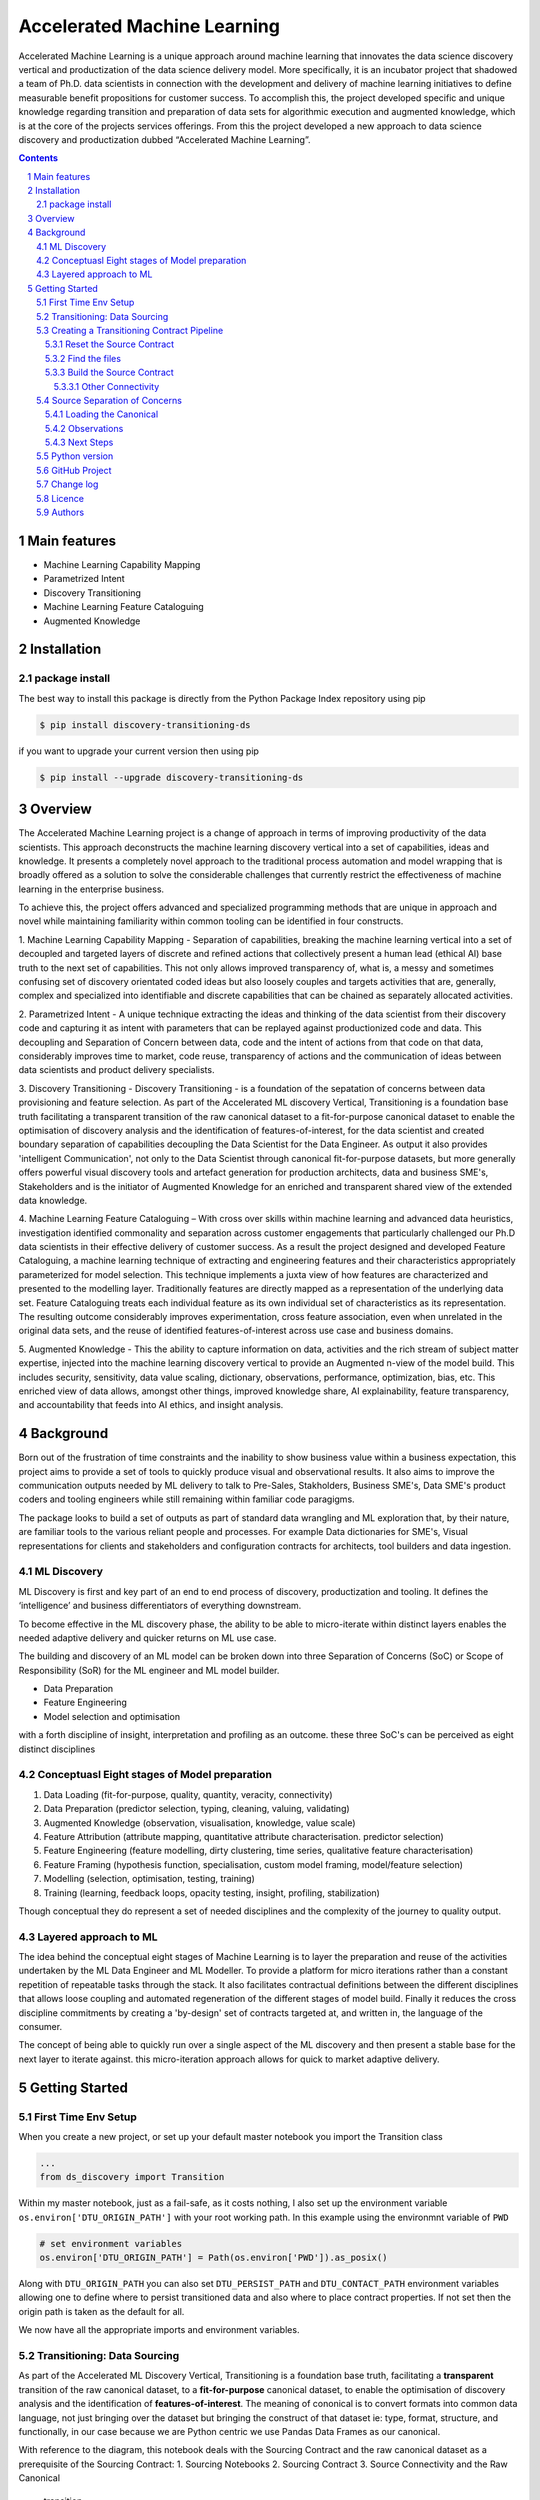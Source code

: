 Accelerated Machine Learning
#############################

Accelerated Machine Learning is a unique approach around machine learning that innovates the data science discovery
vertical and productization of the data science delivery model. More specifically, it is an incubator project that
shadowed a team of Ph.D. data scientists in connection with the development and delivery of machine learning
initiatives to define measurable benefit propositions for customer success. To accomplish this, the project developed
specific and unique knowledge regarding transition and preparation of data sets for algorithmic execution and
augmented knowledge, which is at the core of the projects services offerings. From this the project developed a new
approach to data science discovery and productization dubbed “Accelerated Machine Learning”.

.. class:: no-web no-pdf

|pypi| |rdt| |license| |wheel|


.. contents::

.. section-numbering::

Main features
=============

* Machine Learning Capability Mapping
* Parametrized Intent
* Discovery Transitioning
* Machine Learning Feature Cataloguing
* Augmented Knowledge

Installation
============

package install
---------------

The best way to install this package is directly from the Python Package Index repository using pip

.. code-block:: bash

    $ pip install discovery-transitioning-ds

if you want to upgrade your current version then using pip

.. code-block:: bash

    $ pip install --upgrade discovery-transitioning-ds

Overview
========
The Accelerated Machine Learning project is a change of approach in terms of improving productivity of the data
scientists. This approach deconstructs the machine learning discovery vertical into a set of capabilities, ideas and
knowledge.  It presents a completely novel approach to the traditional process automation and model wrapping that is
broadly offered as a solution to solve the considerable challenges that currently restrict the effectiveness of
machine learning in the enterprise business.

To achieve this, the project offers advanced and specialized programming methods that are unique in approach and novel
while maintaining familiarity within common tooling can be identified in four constructs.

1. Machine Learning Capability Mapping - Separation of capabilities, breaking the machine learning vertical into a set
of decoupled and targeted layers of discrete and refined actions that collectively present a human lead (ethical AI)
base truth to the next set of capabilities. This not only allows improved transparency of, what is, a messy and
sometimes confusing set of discovery orientated coded ideas but also loosely couples and targets activities that are,
generally, complex and specialized into identifiable and discrete capabilities that can be chained as separately
allocated activities.

2. Parametrized Intent - A unique technique extracting the ideas and thinking of the data scientist from their
discovery code and capturing it as intent with parameters that can be replayed against productionized code and data.
This decoupling and Separation of Concern between data, code and the intent of actions from that code on that data,
considerably improves time to market, code reuse, transparency of actions and the communication of ideas between data
scientists and product delivery specialists.

3. Discovery Transitioning - Discovery Transitioning - is a foundation of the sepatation of concerns between data
provisioning and feature selection. As part of the Accelerated ML discovery Vertical, Transitioning is a foundation
base truth facilitating a transparent transition of the raw canonical dataset to a fit-for-purpose canonical dataset
to enable the optimisation of discovery analysis and the identification of features-of-interest, for the data scientist
and created boundary separation of capabilities decoupling the Data Scientist for the Data Engineer. As output it also
provides 'intelligent Communication', not only to the Data Scientist through canonical fit-for-purpose datasets, but
more generally offers powerful visual discovery tools and artefact generation for production architects, data and
business SME's, Stakeholders and is the initiator of Augmented Knowledge for an enriched and transparent shared view of
the extended data knowledge.

4. Machine Learning Feature Cataloguing – With cross over skills within machine learning and advanced data heuristics,
investigation identified commonality and separation across customer engagements that particularly challenged our
Ph.D data scientists in their effective delivery of customer success. As a result the project designed and developed
Feature Cataloguing, a machine learning technique of extracting and engineering features and their characteristics
appropriately parameterized for model selection.  This technique implements a juxta view of how features are
characterized and presented to the modelling layer. Traditionally features are directly mapped as a representation
of the underlying data set. Feature Cataloguing treats each individual feature as its own individual set of
characteristics as its representation. The resulting outcome considerably improves experimentation, cross feature
association, even when unrelated in the original data sets, and the reuse of identified features-of-interest across
use case and business domains.

5. Augmented Knowledge - This the ability to capture information on data, activities and the rich stream of subject
matter expertise, injected into the machine learning discovery vertical to provide an Augmented n-view of the model
build. This includes security, sensitivity, data value scaling, dictionary, observations, performance, optimization,
bias, etc. This enriched view of data allows, amongst other things, improved knowledge share, AI explainability,
feature transparency, and accountability that feeds into AI ethics, and insight analysis.

Background
==========
Born out of the frustration of time constraints and the inability to show business value
within a business expectation, this project aims to provide a set of tools to quickly
produce visual and observational results. It also aims to improve the communication
outputs needed by ML delivery to talk to Pre-Sales, Stakholders, Business SME's, Data SME's
product coders and tooling engineers while still remaining within familiar code paragigms.

The package looks to build a set of outputs as part of standard data wrangling and ML exploration
that, by their nature, are familiar tools to the various reliant people and processes. For example
Data dictionaries for SME's, Visual representations for clients and stakeholders and configuration
contracts for architects, tool builders and data ingestion.

ML Discovery
------------
ML Discovery is first and key part of an end to end process of discovery, productization and tooling. It defines
the ‘intelligence’ and business differentiators of everything downstream.

To become effective in the ML discovery phase, the ability to be able to micro-iterate within distinct layers
enables the needed adaptive delivery and quicker returns on ML use case.

The building and discovery of an ML model can be broken down into three Separation of Concerns (SoC)
or Scope of Responsibility (SoR) for the ML engineer and ML model builder.

- Data Preparation
- Feature Engineering
- Model selection and optimisation

with a forth discipline of insight, interpretation and profiling as an outcome. these three SoC's can be perceived as
eight distinct disciplines

Conceptuasl Eight stages of Model preparation
---------------------------------------------

#. Data Loading (fit-for-purpose, quality, quantity, veracity, connectivity)
#. Data Preparation (predictor selection, typing, cleaning, valuing, validating)
#. Augmented Knowledge (observation, visualisation, knowledge, value scale)
#. Feature Attribution (attribute mapping, quantitative attribute characterisation. predictor selection)
#. Feature Engineering (feature modelling, dirty clustering, time series, qualitative feature characterisation)
#. Feature Framing (hypothesis function, specialisation, custom model framing, model/feature selection)
#. Modelling (selection, optimisation, testing, training)
#. Training (learning, feedback loops, opacity testing, insight, profiling, stabilization)

Though conceptual they do represent a set of needed disciplines and the complexity of the journey to quality output.

Layered approach to ML
----------------------

The idea behind the conceptual eight stages of Machine Learning is to layer the preparation and reuse of the activities
undertaken by the ML Data Engineer and ML Modeller. To provide a platform for micro iterations rather than a
constant repetition of repeatable tasks through the stack. It also facilitates contractual definitions between
the different disciplines that allows loose coupling and automated regeneration of the different stages of model
build. Finally it reduces the cross discipline commitments by creating a 'by-design' set of contracts targeted
at, and written in, the language of the consumer.

The concept of being able to quickly run over a single aspect of the ML discovery and then present a stable base for
the next layer to iterate against. this micro-iteration approach allows for quick to market adaptive delivery.

Getting Started
===============

First Time Env Setup
--------------------

When you create a new project, or set up your default master notebook you import the Transition class

.. code-block:: python

    ...
    from ds_discovery import Transition


Within my master notebook, just as a fail-safe, as it costs nothing, I also set up the environment variable
``os.environ['DTU_ORIGIN_PATH']`` with your root working path. In this example using the environmnt variable of ``PWD``

.. code-block:: python

    # set environment variables
    os.environ['DTU_ORIGIN_PATH'] = Path(os.environ['PWD']).as_posix()

Along with ``DTU_ORIGIN_PATH`` you can also set ``DTU_PERSIST_PATH`` and ``DTU_CONTACT_PATH`` environment variables
allowing one to define where to persist transitioned data and also where to place contract properties. If not set
then the origin path is taken as the default for all.

We now have all the appropriate imports and environment variables.

Transitioning: Data Sourcing
----------------------------

As part of the Accelerated ML Discovery Vertical, Transitioning is a
foundation base truth, facilitating a **transparent** transition of the
raw canonical dataset, to a **fit-for-purpose** canonical dataset, to
enable the optimisation of discovery analysis and the identification of
**features-of-interest**. The meaning of cononical is to convert formats
into common data language, not just bringing over the dataset but
bringing the construct of that dataset ie: type, format, structure, and
functionally, in our case because we are Python centric we use Pandas
Data Frames as our canonical.

With reference to the diagram, this notebook deals with the Sourcing
Contract and the raw canonical dataset as a prerequisite of the Sourcing
Contract: 1. Sourcing Notebooks 2. Sourcing Contract 3. Source
Connectivity and the Raw Canonical

.. figure:: ../98_images/AccML-Transition.png
   :alt: transition

   transition

Creating a Transitioning Contract Pipeline
------------------------------------------

-  Creating an instance of the Transitioning Class, passing a unique
   reference name. when wishing to reference this in other Juptyer
   Notebooks.
-  The reference name identifies the unique transitioning contract
   pipeline.

.. code-block:: python

    tr = TransitionAgent('synthetic_customer')

Reset the Source Contract
~~~~~~~~~~~~~~~~~~~~~~~~~

Reset the source contract so we start afresh. Printing the source report
validates that our values are empty.

.. code-block:: python

    # reset the contract and set the source contract
    tr.reset_contract()
    tr.report_source()


Find the files
~~~~~~~~~~~~~~

-  Use the discovery ``find_file(...)`` to explore the names of the raw
   files
-  Note, we use the file ‘property manager’ ``file_pm`` to get the
   data_path
-  Because this is a canonical, we can manipulate it as we would our
   source file

.. code-block:: python

    files = tr.discover.find_file('.csv', root_dir=tr.file_pm.data_path).iloc[:,[0,4]].sort_values('name', axis=0)
    files


Build the Source Contract
~~~~~~~~~~~~~~~~~~~~~~~~~

Source Contract is a set of attributes that define the resource, its
type and its location for retrieval and convertion to the raw canonical
for transitioning. The Source Contract additionally defines the module
and handler that is dynamically loaded at runtime.

By default the source contract requires
- resource: a local file, connector, URI or URL
- source_type a reference to the type ofresource. if None then extension of resource assumed
- location: a path, region or uri reference that can be used to identify location of resource
- module_name: a module name with full package path e.g ``ds_discovery.handlers.pandas_handlers``
- handler: the name os the handler class
- kwargs: additional arguments the handler might require

In this example, because we are using the standard Pandas data frame,
file handlers and the localized Transitioning default path locations, as
such we only need to provide the resource name and any other Key Word
Argument that the specific file handler may need. As our file is csv we
have defined the file separator and encoding.

.. code-block:: python

    tr.set_source_contract(resource='synthetic_customer.csv', sep=',', encoding='latin1', load=False)

Other Connectivity
^^^^^^^^^^^^^^^^^^

As a comparison, in the following example we utilize the vast array of
other connectivity options. Here we are looking to connect to an AWS S3
containing csv files .

.. code-block:: python

    tr.set_source_contract(resource="synthetic_customer.csv", source_type='s3:csv', location='/sftp/data/repo',
                           module_name='ds_connectivity.handlers.aws_handlers', handler='S3SourceHandler',
                           bucket="synthetic", aws_secret='SaHZedSd4Fd43s/8wDs3/cdsw7cw2',
                           aws_access='DF3E5THA3U85FG', sep=',', encoding='latin1', load=False)


Source Separation of Concerns
-----------------------------

The source details have now been recoreded in the contract pipeline

This Source separation of concerns means: \* New Notebooks are no longer
tied to the name or location of the data source \* File governance and
naming convention is managed automatically \* Connectivity can be
updated or reallocated independantly of the data science activities \*
Data location and infrastructure, through the delivery lifecycle, can be
hardened without effecting the Machine Learning discovery process

Loading the Canonical
~~~~~~~~~~~~~~~~~~~~~

Now we have recored the file information, we no longer need to reference
these details again To load the contract data we use the transitioning
method ``load_source_canonical()``\  and then we can use the canonical
dictionary report to examine the data set.

.. code-block:: python

    df = tr.load_source_canonical()
    tr.canonical_report(df)


Observations
~~~~~~~~~~~~

The report presents our attribute summary as a stylised data frame,
highlighting data points of interest. We will see more of this in the
next tutorial.

Next Steps
~~~~~~~~~~

Now we have our raw canonical data extracted and convereted to the
canonical from the source we can start the transitioning…

Python version
--------------

Python 2.6 and 2.7 are not supported. Although Python 3.5 is supported, it is recommended to install
``discovery-transitioning-ds`` against the latest Python 3.7.x whenever possible.
Python 3 is the default for Homebrew installations starting with version 0.9.4.

GitHub Project
--------------
Discovery-Transitioning-Utils: `<https://github.com/Gigas64/discovery-transitioning-ds>`_.

Change log
----------

See `CHANGELOG <https://github.com/doatridge-cs/discovery-transitioning-ds/blob/master/CHANGELOG.rst>`_.


Licence
-------

BSD-3-Clause: `LICENSE <https://github.com/doatridge-cs/discovery-transitioning-ds/blob/master/LICENSE.txt>`_.


Authors
-------

`Gigas64`_  (`@gigas64`_) created discovery-transitioning-ds.


.. _pip: https://pip.pypa.io/en/stable/installing/
.. _Github API: http://developer.github.com/v3/issues/comments/#create-a-comment
.. _Gigas64: http://opengrass.io
.. _@gigas64: https://twitter.com/gigas64


.. |pypi| image:: https://img.shields.io/pypi/pyversions/Django.svg
    :alt: PyPI - Python Version

.. |rdt| image:: https://readthedocs.org/projects/discovery-transitioning-ds/badge/?version=latest
    :target: http://discovery-transitioning-ds.readthedocs.io/en/latest/?badge=latest
    :alt: Documentation Status

.. |license| image:: https://img.shields.io/pypi/l/Django.svg
    :target: https://github.com/Gigas64/discovery-transitioning-ds/blob/master/LICENSE.txt
    :alt: PyPI - License

.. |wheel| image:: https://img.shields.io/pypi/wheel/Django.svg
    :alt: PyPI - Wheel


